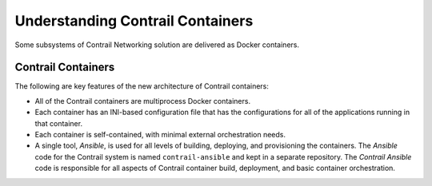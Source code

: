 Understanding Contrail Containers
=================================


.. raw:: html

   <div id="intro">

.. raw:: html

   <div class="mini-toc-intro">

Some subsystems of Contrail Networking solution are delivered as Docker
containers.

.. raw:: html

   </div>

.. raw:: html

   </div>

Contrail Containers
-------------------

The following are key features of the new architecture of Contrail
containers:

-  All of the Contrail containers are multiprocess Docker containers.

-  Each container has an INI-based configuration file that has the
   configurations for all of the applications running in that container.

-  Each container is self-contained, with minimal external orchestration
   needs.

-  A single tool, *Ansible*, is used for all levels of building,
   deploying, and provisioning the containers. The *Ansible* code for
   the Contrail system is named ``contrail-ansible`` and kept in a
   separate repository. The *Contrail Ansible* code is responsible for
   all aspects of Contrail container build, deployment, and basic
   container orchestration.

 
